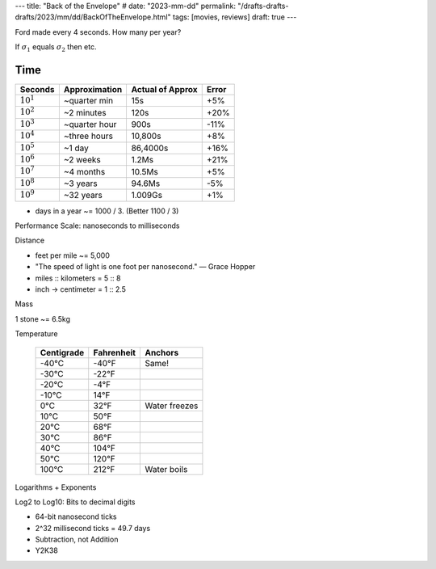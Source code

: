 ---
title: "Back of the Envelope"
# date: "2023-mm-dd"
permalink: "/drafts-drafts-drafts/2023/mm/dd/BackOfTheEnvelope.html"
tags: [movies, reviews]
draft: true
---

.. image:: https://www.generositywealth.com/wp-content/uploads/2014/02/back-of-the-envelope-calculation-300x210.jpg
    :alt: Back-Of-The Envelope Calculation
    :target: http://www.generositywealth.com/financial-planning/definition-back-of-the-envelope-calculation/

Ford made every 4 seconds. How many per year?

If :math:`\sigma_{1}` equals :math:`\sigma_{2}` then etc.


Time
====

==============      =============   ================    =====
Seconds             Approximation   Actual of Approx    Error
==============      =============   ================    =====
:math:`10^1`        ~quarter min    15s                 +5%
:math:`10^2`        ~2 minutes      120s                +20%
:math:`10^3`        ~quarter hour   900s                -11%
:math:`10^4`        ~three hours    10,800s             +8%
:math:`10^5`        ~1 day          86,4000s            +16%
:math:`10^6`        ~2 weeks        1.2Ms               +21%
:math:`10^7`        ~4 months       10.5Ms              +5%
:math:`10^8`        ~3 years        94.6Ms              -5%
:math:`10^9`        ~32 years       1.009Gs             +1%
==============      =============   ================    =====

* days in a year ~= 1000 / 3. (Better 1100 / 3)

Performance Scale: nanoseconds to milliseconds

Distance

* feet per mile ~= 5,000
* "The speed of light is one foot per nanosecond." — Grace Hopper
* miles :: kilometers = 5 :: 8
* inch → centimeter = 1 :: 2.5

Mass

1 stone ~= 6.5kg



Temperature

    ==========  ==========  ==============
    Centigrade  Fahrenheit  Anchors
    ==========  ==========  ==============
    -40°C       -40°F       Same!
    -30°C       -22°F
    -20°C       -4°F
    -10°C       14°F
    0°C         32°F        Water freezes
    10°C        50°F
    20°C        68°F
    30°C        86°F
    40°C        104°F
    50°C        120°F
    100°C       212°F       Water boils
    ==========  ==========  ==============

Logarithms + Exponents

Log2 to Log10: Bits to decimal digits


* 64-bit nanosecond ticks
* 2^32 millisecond ticks = 49.7 days
* Subtraction, not Addition
* Y2K38

.. _permalink:
    /blog/...

